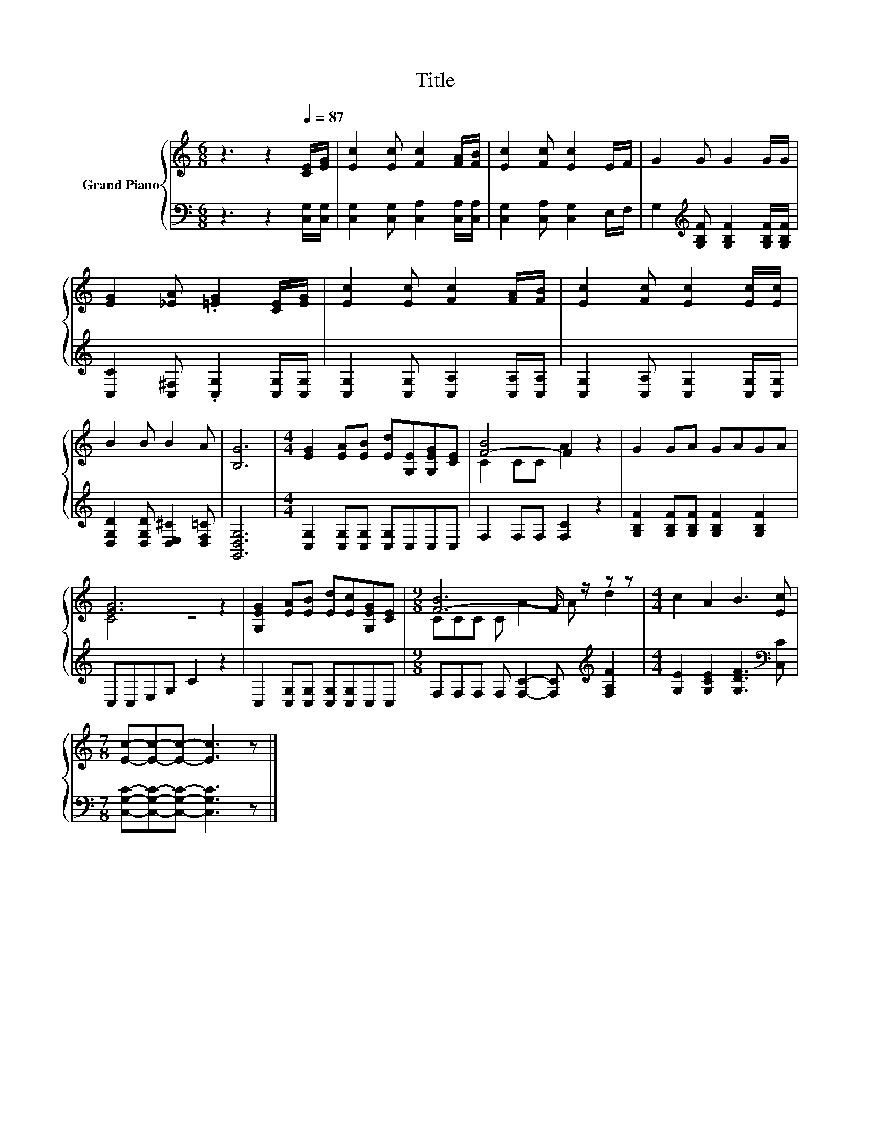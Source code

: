 X:1
T:Title
%%score { ( 1 3 ) | 2 }
L:1/8
M:6/8
K:C
V:1 treble nm="Grand Piano"
V:3 treble 
V:2 bass 
V:1
 z3 z2[Q:1/4=87] [CE]/[EG]/ | [Ec]2 [Ec] [Fc]2 [FA]/[FB]/ | [Ec]2 [Fc] [Ec]2 E/F/ | G2 G G2 G/G/ | %4
 [EG]2 [_EA] .[=EG]2 [CE]/[EG]/ | [Ec]2 [Ec] [Fc]2 [FA]/[FB]/ | [Ec]2 [Fc] [Ec]2 [Ec]/[Ec]/ | %7
 B2 B B2 A | [B,G]6 |[M:4/4] [EG]2 [EA][EB] [Ed][G,E][G,EG][CE] | [F-B]4 F2 z2 | G2 GA GAGA | %12
 [EG]6 z2 | [G,EG]2 [EA][EB] [Ed][Ec][G,EG][CE] |[M:9/8] [F-B]6 F/ z/ z z |[M:4/4] c2 A2 B3 [Ec] | %16
[M:7/8] [Ec]-[Ec]-[Ec]- [Ec]3 z |] %17
V:2
 z3 z2 [C,G,]/[C,G,]/ | [C,G,]2 [C,G,] [C,A,]2 [C,A,]/[C,A,]/ | [C,G,]2 [C,A,] [C,G,]2 E,/F,/ | %3
 G,2[K:treble] [G,B,F] [G,B,F]2 [G,B,F]/[G,B,F]/ | [C,C]2 [C,^F,] .[C,G,]2 [C,G,]/[C,G,]/ | %5
 [C,G,]2 [C,G,] [C,A,]2 [C,A,]/[C,A,]/ | [C,G,]2 [C,A,] [C,G,]2 [C,G,]/[C,G,]/ | %7
 [D,G,D]2 [D,G,D] [D,E,^C]2 [D,F,=C] | [G,,D,G,]6 |[M:4/4] [C,G,]2 [C,G,][C,G,] [C,G,]C,C,C, | %10
 F,2 F,F, [F,C]2 z2 | [G,B,F]2 [G,B,F][G,B,F] [G,B,F]2 [G,B,F]2 | C,C,E,G, C2 z2 | %13
 C,2 [C,G,][C,G,] [C,G,][C,G,]C,C, |[M:9/8] F,F,F, F, [F,C]2- [F,C][K:treble] [F,A,F]2 | %15
[M:4/4] [G,E]2 [G,CE]2 [G,DF]3[K:bass] [C,C] |[M:7/8] [C,G,C]-[C,G,C]-[C,G,C]- [C,G,C]3 z |] %17
V:3
 x6 | x6 | x6 | x6 | x6 | x6 | x6 | x6 | x6 |[M:4/4] x8 | C2 CC A2 z2 | x8 | C4 z4 | x8 | %14
[M:9/8] CCC C A2- A d2 |[M:4/4] x8 |[M:7/8] x7 |] %17

